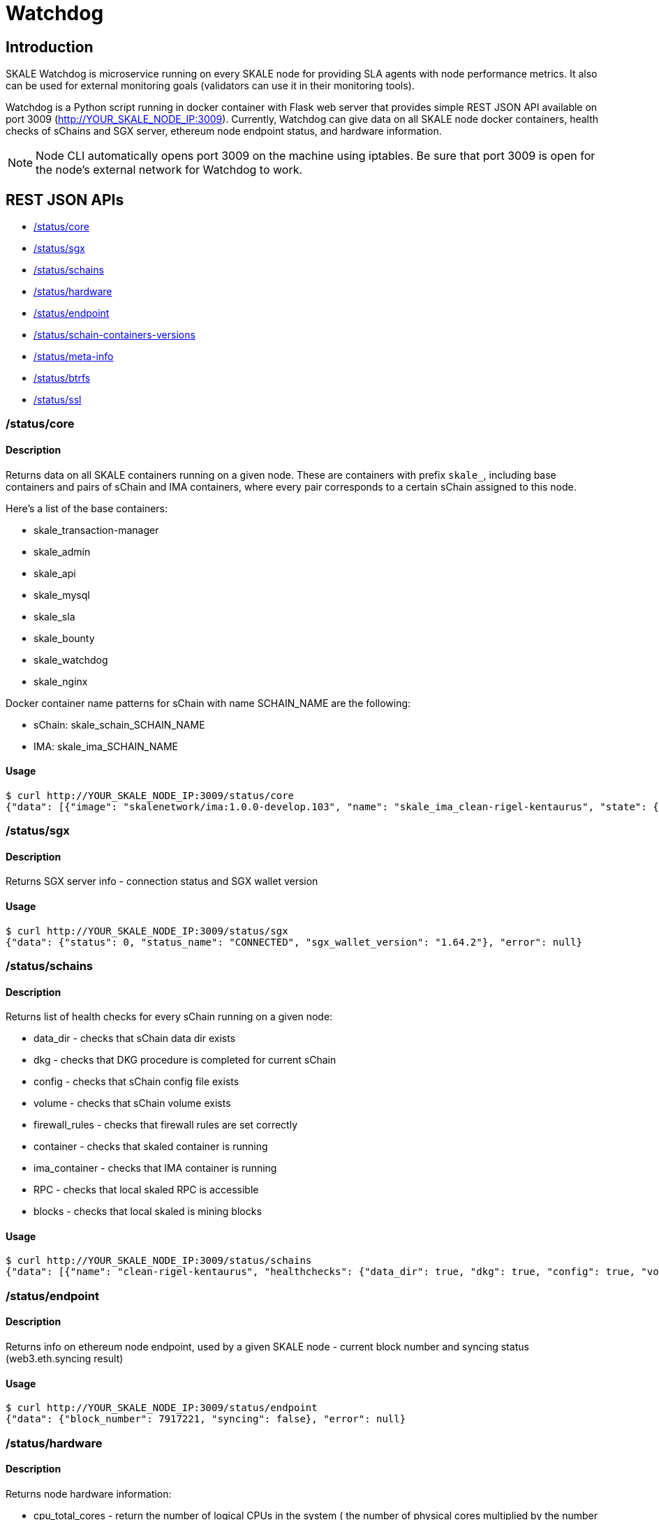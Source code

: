 = Watchdog

== Introduction

SKALE Watchdog is microservice running on every SKALE node for providing SLA agents with node performance metrics. It also can be used for external monitoring goals (validators can use it in their monitoring tools).

Watchdog is a Python script running in docker container with Flask web server that provides simple REST JSON API available on port 3009 (http://YOUR_SKALE_NODE_IP:3009). Currently, Watchdog can give data on all SKALE node docker containers, health checks of sChains and SGX server, ethereum node endpoint status, and hardware information.

[NOTE]
Node CLI automatically opens port 3009 on the machine using iptables. Be sure that port 3009 is open for the node's external network for Watchdog to work.

== REST JSON APIs

* xref:core[/status/core]
* xref:sgx[/status/sgx]
* xref:schains[/status/schains]
* xref:hardware[/status/hardware]
* xref:endpoint[/status/endpoint]
* xref:schain-containers-versions[/status/schain-containers-versions]
* xref:meta-info[/status/meta-info]
* xref:btrfs[/status/btrfs]
* xref:ssl[/status/ssl]

[[core]]
=== /status/core

==== Description

Returns data on all SKALE containers running on a given node. These are containers with prefix `skale_`, including base containers and pairs of sChain and IMA containers, where every pair corresponds to a certain sChain assigned to this node.

Here’s a list of the base containers:

* skale_transaction-manager
* skale_admin
* skale_api
* skale_mysql
* skale_sla
* skale_bounty
* skale_watchdog
* skale_nginx

Docker container name patterns for sChain with name SCHAIN_NAME are the following:

* sChain: skale_schain_SCHAIN_NAME
* IMA: skale_ima_SCHAIN_NAME

==== Usage

```console
$ curl http://YOUR_SKALE_NODE_IP:3009/status/core
{"data": [{"image": "skalenetwork/ima:1.0.0-develop.103", "name": "skale_ima_clean-rigel-kentaurus", "state": {"Status": "running", "Running": true, "Paused": false, "Restarting": false, "OOMKilled": false, "Dead": false, "Pid": 32501, "ExitCode": 0, "Error": "", "StartedAt": "2021-01-08T18:03:23.165649145Z", "FinishedAt": "0001-01-01T00:00:00Z"}}, {"image": "skalenetwork/schain:3.2.2-develop.0", "name": "skale_schain_clean-rigel-kentaurus", "state": {"Status": "running", "Running": true, "Paused": false, "Restarting": false, "OOMKilled": false, "Dead": false, "Pid": 32315, "ExitCode": 0, "Error": "", "StartedAt": "2021-01-08T18:03:02.980981899Z", "FinishedAt": "0001-01-01T00:00:00Z"}}, {"image": "skalenetwork/bounty-agent:1.1.1-beta.0", "name": "skale_bounty", "state": {"Status": "running", "Running": true, "Paused": false, "Restarting": false, "OOMKilled": false, "Dead": false, "Pid": 2834, "ExitCode": 0, "Error": "", "StartedAt": "2021-01-05T18:59:01.745578956Z", "FinishedAt": "0001-01-01T00:00:00Z"}}, {"image": "skalenetwork/admin:1.1.0-beta.7", "name": "skale_api", "state": {"Status": "running", "Running": true, "Paused": false, "Restarting": false, "OOMKilled": false, "Dead": false, "Pid": 2810, "ExitCode": 0, "Error": "", "StartedAt": "2021-01-05T18:59:01.724467486Z", "FinishedAt": "0001-01-01T00:00:00Z"}}, {"image": "skalenetwork/sla-agent:1.0.2-beta.1", "name": "skale_sla", "state": {"Status": "running", "Running": true, "Paused": false, "Restarting": false, "OOMKilled": false, "Dead": false, "Pid": 2831, "ExitCode": 0, "Error": "", "StartedAt": "2021-01-05T18:59:01.75059756Z", "FinishedAt": "0001-01-01T00:00:00Z"}}, {"image": "nginx:1.19.6", "name": "skale_nginx", "state": {"Status": "running", "Running": true, "Paused": false, "Restarting": false, "OOMKilled": false, "Dead": false, "Pid": 2612, "ExitCode": 0, "Error": "", "StartedAt": "2021-01-05T18:59:01.592144127Z", "FinishedAt": "0001-01-01T00:00:00Z"}}, {"image": "mysql/mysql-server:5.7.30", "name": "skale_mysql", "state": {"Status": "running", "Running": true, "Paused": false, "Restarting": false, "OOMKilled": false, "Dead": false, "Pid": 2367, "ExitCode": 0, "Error": "", "StartedAt": "2021-01-05T18:59:01.363363602Z", "FinishedAt": "0001-01-01T00:00:00Z", "Health": {"Status": "healthy", "FailingStreak": 0, "Log": [{"Start": "2021-01-11T13:05:26.695580607Z", "End": "2021-01-11T13:05:26.7965889Z", "ExitCode": 0, "Output": "mysqld is alive\n"}, {"Start": "2021-01-11T13:05:56.8026356Z", "End": "2021-01-11T13:05:56.897819023Z", "ExitCode": 0, "Output": "mysqld is alive\n"}, {"Start": "2021-01-11T13:06:26.90380399Z", "End": "2021-01-11T13:06:27.00531651Z", "ExitCode": 0, "Output": "mysqld is alive\n"}, {"Start": "2021-01-11T13:06:57.011844463Z", "End": "2021-01-11T13:06:57.106312668Z", "ExitCode": 0, "Output": "mysqld is alive\n"}, {"Start": "2021-01-11T13:07:27.111509013Z", "End": "2021-01-11T13:07:27.218446754Z", "ExitCode": 0, "Output": "mysqld is alive\n"}]}}}, {"image": "skalenetwork/watchdog:1.1.2-beta.0", "name": "skale_watchdog", "state": {"Status": "running", "Running": true, "Paused": false, "Restarting": false, "OOMKilled": false, "Dead": false, "Pid": 2171, "ExitCode": 0, "Error": "", "StartedAt": "2021-01-05T18:59:01.231188713Z", "FinishedAt": "0001-01-01T00:00:00Z"}}, {"image": "skalenetwork/admin:1.1.0-beta.7", "name": "skale_admin", "state": {"Status": "running", "Running": true, "Paused": false, "Restarting": false, "OOMKilled": false, "Dead": false, "Pid": 15922, "ExitCode": 0, "Error": "", "StartedAt": "2021-01-08T15:30:06.84581235Z", "FinishedAt": "2021-01-08T15:30:06.61032202Z", "Health": {"Status": "healthy", "FailingStreak": 0, "Log": [{"Start": "2021-01-11T13:03:27.83704947Z", "End": "2021-01-11T13:03:27.943393521Z", "ExitCode": 0, "Output": "Modification time diff: 16.017173290252686, limit is 600\n"}, {"Start": "2021-01-11T13:04:27.948600024Z", "End": "2021-01-11T13:04:28.07052713Z", "ExitCode": 0, "Output": "Modification time diff: 30.681769371032715, limit is 600\n"}, {"Start": "2021-01-11T13:05:28.076286609Z", "End": "2021-01-11T13:05:28.18879886Z", "ExitCode": 0, "Output": "Modification time diff: 40.09002113342285, limit is 600\n"}, {"Start": "2021-01-11T13:06:28.194725277Z", "End": "2021-01-11T13:06:28.304819334Z", "ExitCode": 0, "Output": "Modification time diff: 4.169792890548706, limit is 600\n"}, {"Start": "2021-01-11T13:07:28.310191582Z", "End": "2021-01-11T13:07:28.432554349Z", "ExitCode": 0, "Output": "Modification time diff: 18.855625867843628, limit is 600\n"}]}}}, {"image": "skalenetwork/transaction-manager:1.1.0-beta.1", "name": "skale_transaction-manager", "state": {"Status": "running", "Running": true, "Paused": false, "Restarting": false, "OOMKilled": false, "Dead": false, "Pid": 2065, "ExitCode": 0, "Error": "", "StartedAt": "2021-01-05T18:59:01.201684713Z", "FinishedAt": "0001-01-01T00:00:00Z"}}], "error": null}
```

[[sgx]]
=== /status/sgx

==== Description

Returns SGX server info - connection status and SGX wallet version

==== Usage

```shell
$ curl http://YOUR_SKALE_NODE_IP:3009/status/sgx
{"data": {"status": 0, "status_name": "CONNECTED", "sgx_wallet_version": "1.64.2"}, "error": null}
```

[[schains]]
=== /status/schains

==== Description
Returns list of health checks for every sChain running on a given node:

* data_dir - checks that sChain data dir exists
* dkg - checks that DKG procedure is completed for current sChain
* config - checks that sChain config file exists
* volume - checks that sChain volume exists
* firewall_rules - checks that firewall rules are set correctly
* container - checks that skaled container is running
* ima_container - checks that IMA container is running
* RPC - checks that local skaled RPC is accessible
* blocks - checks that local skaled is mining blocks

==== Usage

```shell
$ curl http://YOUR_SKALE_NODE_IP:3009/status/schains
{"data": [{"name": "clean-rigel-kentaurus", "healthchecks": {"data_dir": true, "dkg": true, "config": true, "volume": true, "firewall_rules": true, "container": true, "exit_code_ok": true, "ima_container": true, "rpc": true, "blocks": true}}], "error": null}
```

=== /status/endpoint

==== Description
Returns info on ethereum node endpoint, used by a given SKALE node - current block number and syncing status (web3.eth.syncing result)

==== Usage

```shell
$ curl http://YOUR_SKALE_NODE_IP:3009/status/endpoint
{"data": {"block_number": 7917221, "syncing": false}, "error": null}
```

[[hardware]]
=== /status/hardware

==== Description

Returns node hardware information:

* cpu_total_cores - return the number of logical CPUs in the system ( the number of physical cores multiplied by the number of threads that can run on each core)
* cpu_physical_cores - return the number of physical CPUs in the system
* memory - total physical memory in bytes (exclusive swap)
* swap - total swap memory in bytes
* system_release - system/OS name and system’s release
* uname_version - system’s release version
* attached_storage_size - attached storage size in bytes

==== Usage

```console
curl http://YOUR_SKALE_NODE_IP:3009/status/hardware
{"data": {"cpu_total_cores": 8, "cpu_physical_cores": 8, "memory": 33675845632, "swap": 67
```

==== Example of Response

```json
{"data": [{"image": "nginx:1.13.7", "name": "skale_nginx", "state": {"Status": "running", "Running": true, "Paused": false, "Restarting": false, "OOMKilled": false, "Dead": false, "Pid": 18579, "ExitCode": 0, "Error": "", "StartedAt": "2020-12-15T13:48:28.545487937Z", "FinishedAt": "0001-01-01T00:00:00Z"}}, {"image": "skalenetwork/admin:1.1.0-beta.1", "name": "skale_api", "state": {"Status": "running", "Running": true, "Paused": false, "Restarting": false, "OOMKilled": false, "Dead": false, "Pid": 18284, "ExitCode": 0, "Error": "", "StartedAt": "2020-12-15T13:48:27.651007072Z", "FinishedAt": "0001-01-01T00:00:00Z"}}, {"image": "skalenetwork/sla-agent:1.0.2-beta.1", "name": "skale_sla", "state": {"Status": "running", "Running": true, "Paused": false, "Restarting": false, "OOMKilled": false, "Dead": false, "Pid": 18365, "ExitCode": 0, "Error": "", "StartedAt": "2020-12-15T13:48:27.730205071Z", "FinishedAt": "0001-01-01T00:00:00Z"}}, {"image": "skalenetwork/bounty-agent:1.1.1-beta.0", "name": "skale_bounty", "state": {"Status": "running", "Running": true, "Paused": false, "Restarting": false, "OOMKilled": false, "Dead": false, "Pid": 18340, "ExitCode": 0, "Error": "", "StartedAt": "2020-12-15T13:48:27.694385403Z", "FinishedAt": "0001-01-01T00:00:00Z"}}, {"image": "skalenetwork/transaction-manager:1.1.0-beta.0", "name": "skale_transaction-manager", "state": {"Status": "running", "Running": true, "Paused": false, "Restarting": false, "OOMKilled": false, "Dead": false, "Pid": 17872, "ExitCode": 0, "Error": "", "StartedAt": "2020-12-15T13:48:27.25649668Z", "FinishedAt": "0001-01-01T00:00:00Z"}}, {"image": "skalenetwork/watchdog:1.0.0-stable.0", "name": "skale_watchdog", "state": {"Status": "running", "Running": true, "Paused": false, "Restarting": false, "OOMKilled": false, "Dead": false, "Pid": 18118, "ExitCode": 0, "Error": "", "StartedAt": "2020-12-15T13:48:27.907066673Z", "FinishedAt": "0001-01-01T00:00:00Z"}}, {"image": "skalenetwork/admin:1.1.0-beta.1", "name": "skale_admin", "state": {"Status": "running", "Running": true, "Paused": false, "Restarting": false, "OOMKilled": false, "Dead": false, "Pid": 17936, "ExitCode": 0, "Error": "", "StartedAt": "2020-12-15T13:48:27.265352128Z", "FinishedAt": "0001-01-01T00:00:00Z", "Health": {"Status": "healthy", "FailingStreak": 0, "Log": [{"Start": "2020-12-15T14:04:29.314460489Z", "End": "2020-12-15T14:04:29.441963475Z", "ExitCode": 0, "Output": "Modification time diff: 21.14485740661621, limit is 600\n"}, {"Start": "2020-12-15T14:05:29.447580804Z", "End": "2020-12-15T14:05:29.580104983Z", "ExitCode": 0, "Output": "Modification time diff: 33.23975086212158, limit is 600\n"}, {"Start": "2020-12-15T14:06:29.586114183Z", "End": "2020-12-15T14:06:29.719576685Z", "ExitCode": 0, "Output": "Modification time diff: 0.5591189861297607, limit is 600\n"}, {"Start": "2020-12-15T14:07:29.727615313Z", "End": "2020-12-15T14:07:29.860632612Z", "ExitCode": 0, "Output": "Modification time diff: 13.140380859375, limit is 600\n"}, {"Start": "2020-12-15T14:08:29.866030839Z", "End": "2020-12-15T14:08:29.991292415Z", "ExitCode": 0, "Output": "Modification time diff: 25.21944308280945, limit is 600\n"}]}}}, {"image": "mysql/mysql-server:5.7.30", "name": "skale_mysql", "state": {"Status": "running", "Running": true, "Paused": false, "Restarting": false, "OOMKilled": false, "Dead": false, "Pid": 17880, "ExitCode": 0, "Error": "", "StartedAt": "2020-12-15T13:48:27.270664629Z", "FinishedAt": "0001-01-01T00:00:00Z", "Health": {"Status": "healthy", "FailingStreak": 0, "Log": [{"Start": "2020-12-15T14:06:31.513600128Z", "End": "2020-12-15T14:06:31.628416403Z", "ExitCode": 0, "Output": "mysqld is alive\n"}, {"Start": "2020-12-15T14:07:01.635502928Z", "End": "2020-12-15T14:07:01.75593047Z", "ExitCode": 0, "Output": "mysqld is alive\n"}, {"Start": "2020-12-15T14:07:31.766279603Z", "End": "2020-12-15T14:07:31.88026375Z", "ExitCode": 0, "Output": "mysqld is alive\n"}, {"Start": "2020-12-15T14:08:01.885733506Z", "End": "2020-12-15T14:08:01.999542219Z", "ExitCode": 0, "Output": "mysqld is alive\n"}, {"Start": "2020-12-15T14:08:32.005145263Z", "End": "2020-12-15T14:08:32.115797294Z", "ExitCode": 0, "Output": "mysqld is alive\n"}]}}}], "error": null}
```

[[containers]]
=== /status/containers

==== Description

TODO

[[meta-info]]
=== /status/meta-info

==== Description

Returns steam versions.

==== Usage

```shell
$ curl http://YOUR_SKALE_NODE_IP:3009/status/meta-info
{"data": {"version": "1.1.0", "config_stream": "1.2.1", "docker_lvmpy_stream": "1.0.1-stable.1"}, "error": null}
```

[[schain-containers-versions]]
=== /status/schain-containers-versions

==== Description

Returns SKALE Chain and IMA container versions.

==== Usage

```shell
$ curl http://YOUR_SKALE_NODE_IP:3009/status/schain-containers-versions
{"data": {"skaled_version": "3.5.12-stable.1", "ima_version": "1.0.0-develop.148"}, "error": null}
```

[[btrfs]]
=== /status/btrfs

==== Description

Returns btrfs kernel information.

==== Usage

```shell
$ curl http://YOUR_SKALE_NODE_IP:3009/status/btrfs
```

[[ssl]]
=== /status/ssl

==== Description

Returns key-cert pair validity.

==== Usage

```shell
$ curl http://YOUR_SKALE_NODE_IP:3009/status/ssl
```